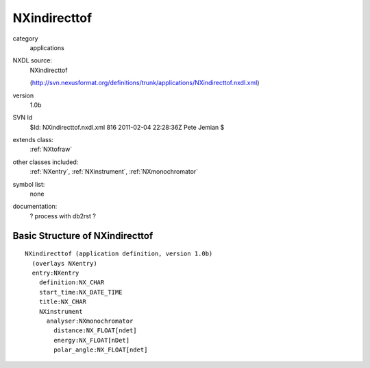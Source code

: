 ..  _NXindirecttof:

#############
NXindirecttof
#############

.. index::  ! classes - applications; NXindirecttof

category
    applications

NXDL source:
    NXindirecttof
    
    (http://svn.nexusformat.org/definitions/trunk/applications/NXindirecttof.nxdl.xml)

version
    1.0b

SVN Id
    $Id: NXindirecttof.nxdl.xml 816 2011-02-04 22:28:36Z Pete Jemian $

extends class:
    :ref:`NXtofraw`

other classes included:
    :ref:`NXentry`, :ref:`NXinstrument`, :ref:`NXmonochromator`

symbol list:
    none

documentation:
    ? process with db2rst ?


Basic Structure of NXindirecttof
================================

::

    NXindirecttof (application definition, version 1.0b)
      (overlays NXentry)
      entry:NXentry
        definition:NX_CHAR
        start_time:NX_DATE_TIME
        title:NX_CHAR
        NXinstrument
          analyser:NXmonochromator
            distance:NX_FLOAT[ndet]
            energy:NX_FLOAT[nDet]
            polar_angle:NX_FLOAT[ndet]
    
